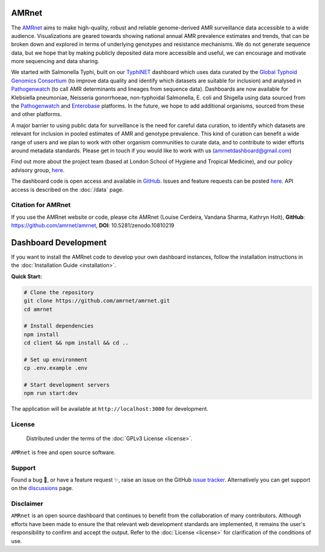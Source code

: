 AMRnet
======

.. container:: justify-text

   The `AMRnet <https://www.amrnet.org/>`_ aims to make high-quality, robust and reliable genome-derived AMR surveillance data accessible to a wide audience. Visualizations are geared towards showing national annual AMR prevalence estimates and trends, that can be broken down and explored in terms of underlying genotypes and resistance mechanisms. We do not generate sequence data, but we hope that by making publicly deposited data more accessible and useful, we can encourage and motivate more sequencing and data sharing.

   We started with Salmonella Typhi, built on our `TyphiNET <https://www.typhi.net>`_ dashboard which uses data curated by the `Global Typhoid Genomics Consortium <http://typhoidgenomics.org>`_ (to improve data quality and identify which datasets are suitable for inclusion) and analysed in `Pathogenwatch <http://pathogen.watch>`_ (to call AMR determinants and lineages from sequence data). Dashboards are now available for Klebsiella pneumoniae, Neisseria gonorrhoeae, non-typhoidal Salmonella, E. coli and Shigella using data sourced from the `Pathogenwatch <http://pathogen.watch>`_ and `Enterobase <https://enterobase.warwick.ac.uk/>`_ platforms. In the future, we hope to add additional organisms, sourced from these and other platforms.

   A major barrier to using public data for surveillance is the need for careful data curation, to identify which datasets are relevant for inclusion in pooled estimates of AMR and genotype prevalence. This kind of curation can benefit a wide range of users and we plan to work with other organism communities to curate data, and to contribute to wider efforts around metadata standards. Please get in touch if you would like to work with us (`amrnetdashboard@gmail.com <amrnetdashboard@gmail.com>`_)

   Find out more about the project team (based at London School of Hygiene and Tropical Medicine), and our policy advisory group, `here <https://www.lshtm.ac.uk/amrnet>`__.

   The dashboard code is open access and available in `GitHub <https://github.com/amrnet/amrnet>`_. Issues and feature requests can be posted `here <https://github.com/amrnet/amrnet/issues>`__. API access is described on the :doc:`/data` page.

Citation for AMRnet
-------------------

.. container:: justify-text

   If you use the AMRnet website or code, please cite AMRnet (Louise Cerdeira, Vandana Sharma, Kathryn Holt), **GitHub**: https://github.com/amrnet/amrnet, **DOI**: 10.5281/zenodo.10810219



Dashboard Development
=====================
.. container:: justify-text

   If you want to install the AMRnet code to develop your own dashboard instances,
   follow the installation instructions in the :doc:`Installation Guide <installation>`.

   **Quick Start:**

   .. code-block:: shell

      # Clone the repository
      git clone https://github.com/amrnet/amrnet.git
      cd amrnet

      # Install dependencies
      npm install
      cd client && npm install && cd ..

      # Set up environment
      cp .env.example .env

      # Start development servers
      npm run start:dev

   The application will be available at ``http://localhost:3000`` for development.


License
-------
.. container:: justify-text

    Distributed under the terms of the :doc:`GPLv3 License <license>`.

   ``AMRnet`` is free and open source software.

Support
-------
.. container:: justify-text

   Found a bug 🐛, or have a feature request ✨, raise an issue on the
   GitHub `issue
   tracker <https://github.com/amrnet/amrnet/issues>`_.
   Alternatively you can get support on the
   `discussions <https://github.com/amrnet/amrnet/discussions>`_
   page.

Disclaimer
----------
.. container:: justify-text

   ``AMRnet`` is an open source dashboard that continues to benefit from
   the collaboration of many contributors. Although efforts have been made to ensure the
   that relevant web development standards are implemented, it remains the
   user's responsibility to confirm and accept the output. Refer to the
   :doc:`License <license>` for clarification of the conditions of use.
